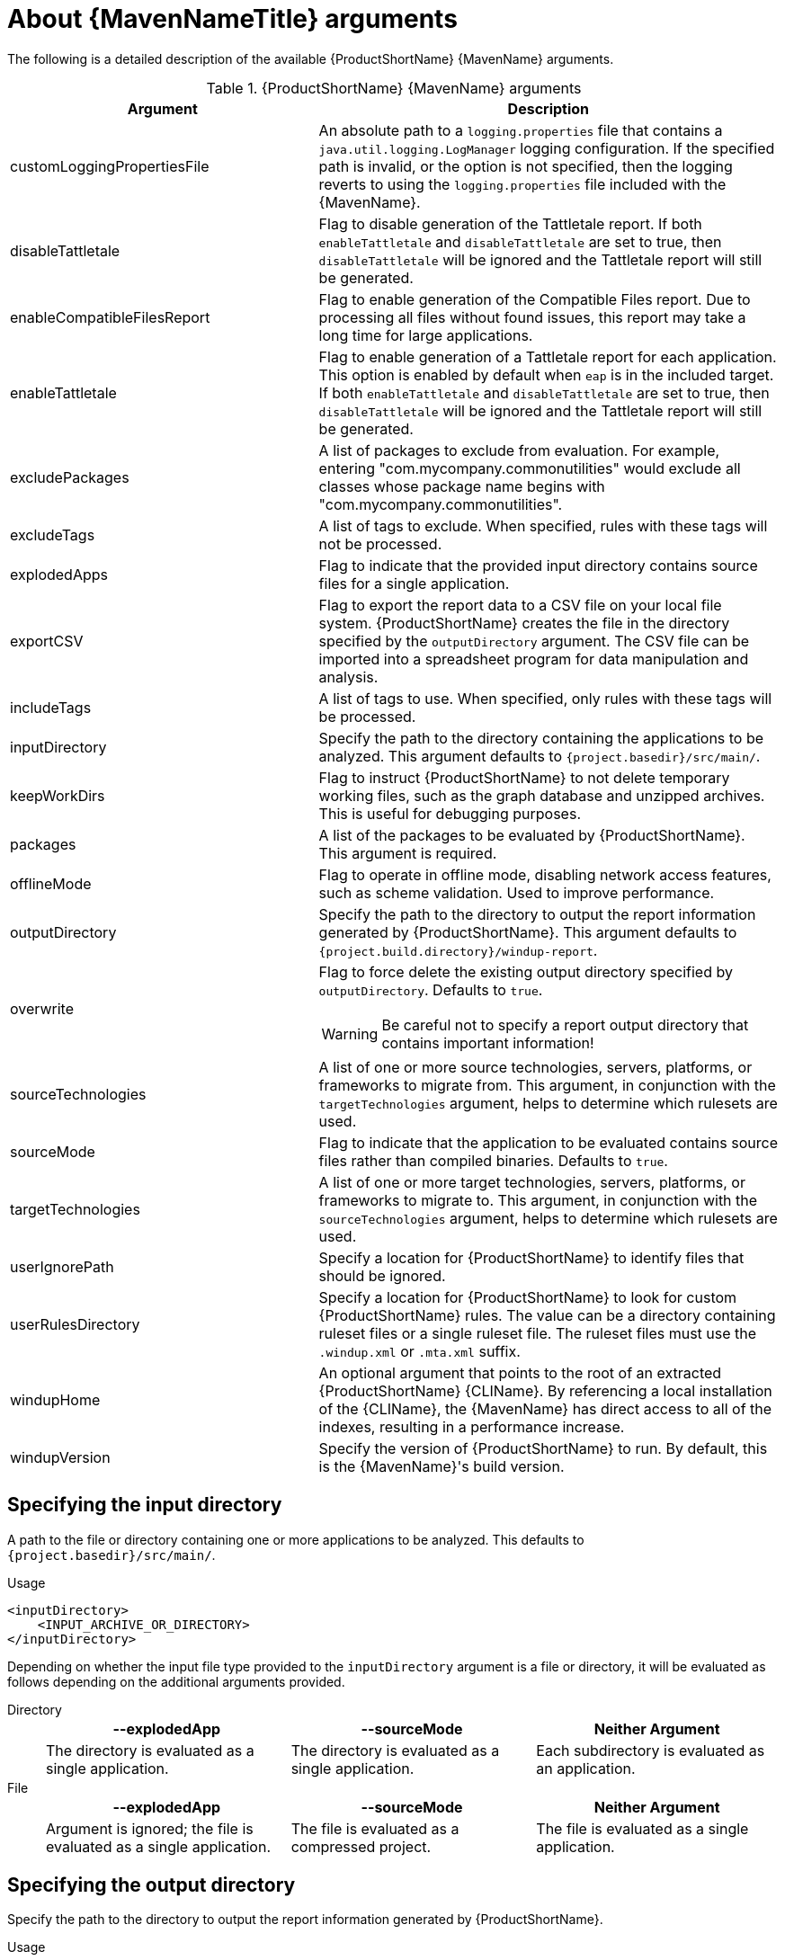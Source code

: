// Module included in the following assemblies:
//
// * docs/maven-guide/master.adoc

[id='maven-arguments_{context}']
= About {MavenNameTitle} arguments

The following is a detailed description of the available {ProductShortName} {MavenName} arguments.

.{ProductShortName} {MavenName} arguments
[cols="40%,60%a",options="header"]
|====
|Argument |Description
|customLoggingPropertiesFile |An absolute path to a `logging.properties` file that contains a `java.util.logging.LogManager` logging configuration. If the specified path is invalid, or the option is not specified, then the logging reverts to using the `logging.properties` file included with the {MavenName}.
|disableTattletale | Flag to disable generation of the Tattletale report. If both `enableTattletale` and `disableTattletale` are set to true, then `disableTattletale` will be ignored and the Tattletale report will still be generated.
|enableCompatibleFilesReport |Flag to enable generation of the Compatible Files report. Due to processing all files without found issues, this report may take a long time for large applications.
|enableTattletale |Flag to enable generation of a Tattletale report for each application. This option is enabled by default when `eap` is in the included target. If both `enableTattletale` and `disableTattletale` are set to true, then `disableTattletale` will be ignored and the Tattletale report will still be generated.
|excludePackages |A list of packages to exclude from evaluation. For example, entering "com.mycompany.commonutilities" would exclude all classes whose package name begins with "com.mycompany.commonutilities".
|excludeTags |A list of tags to exclude. When specified, rules with these tags will not be processed.
|explodedApps |Flag to indicate that the provided input directory contains source files for a single application.
|exportCSV |Flag to export the report data to a CSV file on your local file system. {ProductShortName} creates the file in the directory specified by the `outputDirectory` argument. The CSV file can be imported into a spreadsheet program for data manipulation and analysis.
|includeTags |A list of tags to use. When specified, only rules with these tags will be processed.
|inputDirectory |Specify the path to the directory containing the applications to be analyzed. This argument defaults to `{project.basedir}/src/main/`.
|keepWorkDirs |Flag to instruct {ProductShortName} to not delete temporary working files, such as the graph database and unzipped archives. This is useful for debugging purposes.
|packages |A list of the packages to be evaluated by {ProductShortName}. This argument is required.
|offlineMode |Flag to operate in offline mode, disabling network access features, such as scheme validation. Used to improve performance.
|outputDirectory |Specify the path to the directory to output the report information generated by {ProductShortName}. This argument defaults to `{project.build.directory}/windup-report`.
|overwrite |Flag to force delete the existing output directory specified by `outputDirectory`. Defaults to `true`.

[WARNING]
====
Be careful not to specify a report output directory that contains important information!
====

|sourceTechnologies |A list of one or more source technologies, servers, platforms, or frameworks to migrate from. This argument, in conjunction with the `targetTechnologies` argument, helps to determine which rulesets are used.
|sourceMode |Flag to indicate that the application to be evaluated contains source files rather than compiled binaries. Defaults to `true`.
|targetTechnologies |A list of one or more target technologies, servers, platforms, or frameworks to migrate to. This argument, in conjunction with the `sourceTechnologies` argument, helps to determine which rulesets are used.
|userIgnorePath |Specify a location for {ProductShortName} to identify files that should be ignored.
|userRulesDirectory |Specify a location for {ProductShortName} to look for custom {ProductShortName} rules. The value can be a directory containing ruleset files or a single ruleset file. The ruleset files must use the [x-]`.windup.xml` or [x-]`.mta.xml` suffix.
|windupHome |An optional argument that points to the root of an extracted {ProductShortName} {CLIName}. By referencing a local installation of the {CLIName}, the {MavenName} has direct access to all of the indexes, resulting in a performance increase.
|windupVersion |Specify the version of {ProductShortName} to run. By default, this is the {MavenName}'s build version.
|====

[id='maven-input-argument_{context}']
== Specifying the input directory

A path to the file or directory containing one or more applications to be analyzed. This defaults to `{project.basedir}/src/main/`.

.Usage

[source,xml]
----
<inputDirectory>
    <INPUT_ARCHIVE_OR_DIRECTORY>
</inputDirectory>
----

[id='maven-input-file-type-arguments_{context}']

Depending on whether the input file type provided to the `inputDirectory` argument is a file or directory, it will be evaluated as follows depending on the additional arguments provided.

Directory::
+
[cols="1,1,1",options="header"]
|====
| --explodedApp
| --sourceMode
| Neither Argument

| The directory is evaluated as a single application.
| The directory is evaluated as a single application.
| Each subdirectory is evaluated as an application.
|====

File::
+
[cols="1,1,1",options="header"]
|====
| --explodedApp
| --sourceMode
| Neither Argument

| Argument is ignored; the file is evaluated as a single application.
| The file is evaluated as a compressed project.
| The file is evaluated as a single application.
|====

[id='maven-output-argument_{context}']
== Specifying the output directory

Specify the path to the directory to output the report information generated by {ProductShortName}.

.Usage
[source,xml]
----
<outputDirectory>
    <OUTPUT_REPORT_DIRECTORY>
</outputDirectory>
----

* If omitted, the report will be generated in the `{project.build.directory}/windup-report` directory.
* If the output directory exists, it will be overwritten based on the value of the `overwrite` argument. This argument defaults to `true`, and causes {ProductShortName} to delete and recreate the directory.

[id='maven-source-argument_{context}']
== Setting the source technology

A list of one or more source technologies, servers, platforms, or frameworks to migrate from. This argument, in conjunction with the `targetTechnologies` argument, helps to determine which rulesets are used.

.Usage
[source,xml]
----
<sourceTechnologies>
    <source>eap:6</source>
</sourceTechnologies>
----

The `sourceTechnologies` argument now provides version support, which follows the link:http://maven.apache.org/enforcer/enforcer-rules/versionRanges.html[Maven version range syntax]. This instructs {ProductShortName} to only run the rulesets matching the specified versions. For example, `<source>eap:5</source>`.

[id='maven-target-argument_{context}']
== Setting the target argument

A list of one or more target technologies, servers, platforms, or frameworks to migrate to. This argument, in conjunction with the `sourceTechnologies` argument, helps to determine which rulesets are used. This argument is required

.Usage
[source,xml]
----
<targetTechnologies>
  <target>eap:7</target>
</targetTechnologies>
----

The `targetTechnologies` argument now provides version support, which follows the link:http://maven.apache.org/enforcer/enforcer-rules/versionRanges.html[Maven version range syntax]. This instructs {ProductShortName} to only run the rulesets matching the specified versions. For example, `<target>eap:7</target>`.

[WARNING]
====
When migrating to JBoss EAP, be sure to specify the version in the target, for example, `eap:6`. Specifying only `eap` will run rulesets for all versions of JBoss EAP, including those not relevant to your migration path.

See link:{ProductDocIntroToMTAGuideURL}/index#migration_paths_getting-started-guide[Supported migration paths] in _{IntroToMTABookName}_ for the appropriate JBoss EAP version.

====

[id='maven-packages-argument_{context}']
== Selecting packages

A list of the packages to be evaluated by {ProductShortName}. It is highly recommended to use this argument.

.Usage

[source,xml]
----
<packages>
  <package>
    <PACKAGE_1>
  </package>
  <package>
    <PACKAGE_2>
  </package>
</packages>
----

* In most cases, you are interested only in evaluating custom application class packages and not standard Java EE or third party packages. The `<PACKAGE_N>` argument is a package prefix; all subpackages will be scanned. For example, to scan the packages `com.mycustomapp` and `com.myotherapp`, use the following snippet in your `pom.xml`.
+
[source,xml]
----
<packages>
  <package>com.mycustomapp</package>
  <package>com.myotherapp</package>
</packages>
----
* While you can provide package names for standard Java EE third party software like `org.apache`, it is usually best not to include them as they should not impact the migration effort.

// WARNING: If you omit the `packages` argument, every package in the application is scanned, which can impact performance. It is best to provide this argument with one or more packages.
